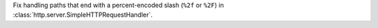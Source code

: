 Fix handling paths that end with a percent-encoded slash (``%2f`` or
``%2F``) in :class:`http.server.SimpleHTTPRequestHandler`.
